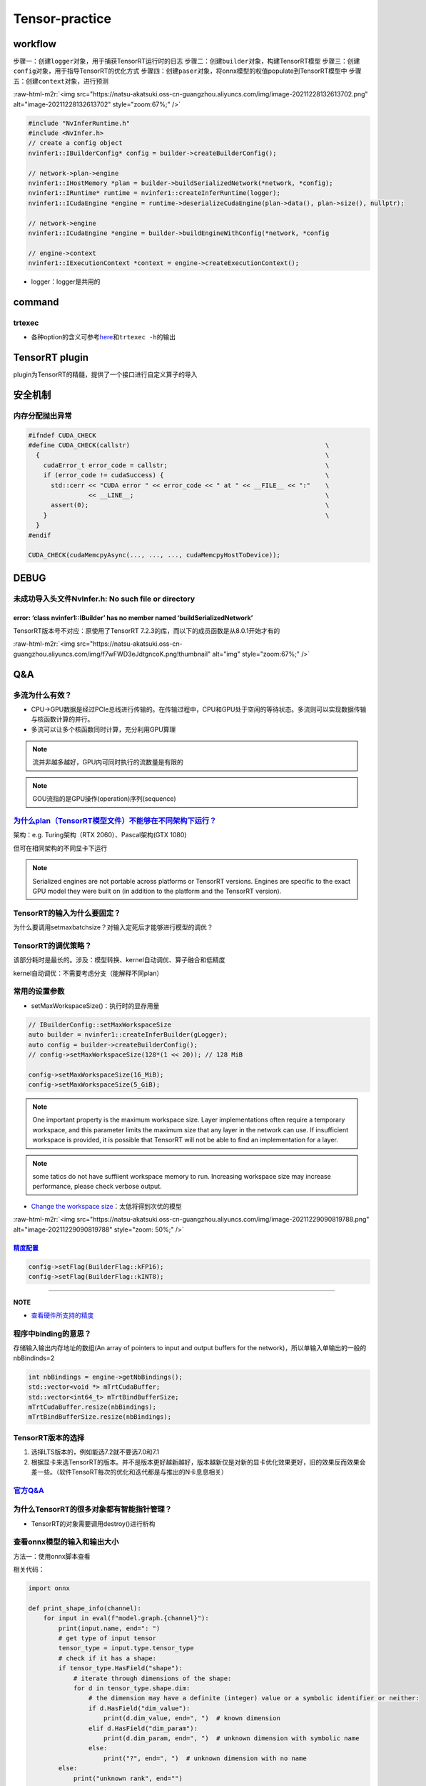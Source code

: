 .. role:: raw-html-m2r(raw)
   :format: html


Tensor-practice
===============

workflow
--------

步骤一：创建\ ``logger``\ 对象，用于捕获TensorRT运行时的日志
步骤二：创建\ ``builder``\ 对象，构建TensorRT模型
步骤三：创建\ ``config``\ 对象，用于指导TensorRT的优化方式
步骤四：创建\ ``paser``\ 对象，将onnx模型的权值populate到TensorRT模型中
步骤五：创建\ ``context``\ 对象，进行预测

:raw-html-m2r:`<img src="https://natsu-akatsuki.oss-cn-guangzhou.aliyuncs.com/img/image-20211228132613702.png" alt="image-20211228132613702" style="zoom:67%;" />`

.. code-block:: c++

   #include "NvInferRuntime.h"
   #include <NvInfer.h>
   // create a config object
   nvinfer1::IBuilderConfig* config = builder->createBuilderConfig();

   // network->plan->engine
   nvinfer1::IHostMemory *plan = builder->buildSerializedNetwork(*network, *config);
   nvinfer1::IRuntime* runtime = nvinfer1::createInferRuntime(logger);
   nvinfer1::ICudaEngine *engine = runtime->deserializeCudaEngine(plan->data(), plan->size(), nullptr);

   // network->engine
   nvinfer1::ICudaEngine *engine = builder->buildEngineWithConfig(*network, *config

   // engine->context
   nvinfer1::IExecutionContext *context = engine->createExecutionContext();


* logger：logger是共用的


.. image:: https://natsu-akatsuki.oss-cn-guangzhou.aliyuncs.com/img/image-20220115160310062.png
   :target: https://natsu-akatsuki.oss-cn-guangzhou.aliyuncs.com/img/image-20220115160310062.png
   :alt: image-20220115160310062


command
-------

trtexec
^^^^^^^


* 各种option的含义可参考\ `here <https://docs.nvidia.com/deeplearning/tensorrt/quick-start-guide/index.html#runtime>`_\ 和\ ``trtexec -h``\ 的输出

.. prompt:: bash $,# auto

   $ trtexec --onnx=fcn-resnet101.onnx --fp16 --workspace=64 \
   --minShapes=input:1x3x256x256 \
   --optShapes=input:1x3x1026x1282 \
   --maxShapes=input:1x3x1440x2560 \
   --buildOnly \
   --saveEngine=fcn-resnet101.engine
   --explicitBatch
   # --buildOnly：不需要inference performance measurements
   # --saveEngine: 模型导出

   # e.g.
   $ trtexec --onnx=pfe_baseline32000.onnx --fp16 --workspace=16384 --saveEngine=pfe_baseline_fp16.engine 
   $ trtexec --onnx=rpn_baseline.onnx --fp16 --workspace=16384 --saveEngine=rpn_baseline_fp16.engine

TensorRT plugin
---------------

plugin为TensorRT的精髓，提供了一个接口进行自定义算子的导入

安全机制
--------

内存分配抛出异常
^^^^^^^^^^^^^^^^

.. code-block:: cpp

   #ifndef CUDA_CHECK
   #define CUDA_CHECK(callstr)                                                    \
     {                                                                            \
       cudaError_t error_code = callstr;                                          \
       if (error_code != cudaSuccess) {                                           \
         std::cerr << "CUDA error " << error_code << " at " << __FILE__ << ":"    \
                   << __LINE__;                                                   \
         assert(0);                                                               \
       }                                                                          \
     }
   #endif

   CUDA_CHECK(cudaMemcpyAsync(..., ..., ..., cudaMemcpyHostToDevice));

DEBUG
-----

未成功导入头文件NvInfer.h: No such file or directory
^^^^^^^^^^^^^^^^^^^^^^^^^^^^^^^^^^^^^^^^^^^^^^^^^^^^

.. prompt:: bash $,# auto

   .../.../inference_helper_tensorrt.cpp:30:10: fatal error: NvInfer.h: No such file or directory 
      30 | #include <NvInfer.h> 
         |          ^~~~~~~~~~~

error: ‘class nvinfer1::IBuilder’ has no member named ‘buildSerializedNetwork’
~~~~~~~~~~~~~~~~~~~~~~~~~~~~~~~~~~~~~~~~~~~~~~~~~~~~~~~~~~~~~~~~~~~~~~~~~~~~~~

TensorRT版本号不对应：原使用了TensorRT 7.2.3的库，而以下的成员函数是从8.0.1开始才有的

:raw-html-m2r:`<img src="https://natsu-akatsuki.oss-cn-guangzhou.aliyuncs.com/img/f7wFWD3eJdtgncoK.png!thumbnail" alt="img" style="zoom:67%;" />`

Q&A
---

多流为什么有效？
^^^^^^^^^^^^^^^^


* CPU->GPU数据是经过PCIe总线进行传输的。在传输过程中，CPU和GPU处于空闲的等待状态。多流则可以实现数据传输与核函数计算的并行。
* 多流可以让多个核函数同时计算，充分利用GPU算理

.. note:: 流并非越多越好，GPU内可同时执行的流数量是有限的


.. note:: GOU流指的是GPU操作(operation)序列(sequence)


`为什么plan（TensorRT模型文件）不能够在不同架构下运行？ <https://docs.nvidia.com/deeplearning/tensorrt/developer-guide/index.html#compatibility-serialized-engines>`_
^^^^^^^^^^^^^^^^^^^^^^^^^^^^^^^^^^^^^^^^^^^^^^^^^^^^^^^^^^^^^^^^^^^^^^^^^^^^^^^^^^^^^^^^^^^^^^^^^^^^^^^^^^^^^^^^^^^^^^^^^^^^^^^^^^^^^^^^^^^^^^^^^^^^^^^^^^^^^^^^^^^^^^^^^

架构：e.g. Turing架构（RTX 2060）、Pascal架构(GTX 1080)

但可在相同架构的不同显卡下运行

.. note:: Serialized engines are not portable across platforms or TensorRT versions. Engines are specific to the exact GPU model they were built on (in addition to the platform and the TensorRT version).


TensorRT的输入为什么要固定？
^^^^^^^^^^^^^^^^^^^^^^^^^^^^

为什么要调用setmaxbatchsize？对输入定死后才能够进行模型的调优？

TensorRT的调优策略？
^^^^^^^^^^^^^^^^^^^^

该部分耗时是最长的。涉及：模型转换、kernel自动调优、算子融合和低精度

kernel自动调优：不需要考虑分支（能解释不同plan）

常用的设置参数
^^^^^^^^^^^^^^


* setMaxWorkspaceSize()：执行时的显存用量

.. code-block:: c++

   // IBuilderConfig::setMaxWorkspaceSize
   auto builder = nvinfer1::createInferBuilder(gLogger);
   auto config = builder->createBuilderConfig();
   // config->setMaxWorkspaceSize(128*(1 << 20)); // 128 MiB

   config->setMaxWorkspaceSize(16_MiB);
   config->setMaxWorkspaceSize(5_GiB);


.. image:: https://natsu-akatsuki.oss-cn-guangzhou.aliyuncs.com/img/image-20211227140227316.png
   :target: https://natsu-akatsuki.oss-cn-guangzhou.aliyuncs.com/img/image-20211227140227316.png
   :alt: image-20211227140227316


.. note:: One important property is the maximum workspace size. Layer implementations often require a temporary workspace, and this parameter limits the maximum size that any layer in the network can use. If insufficient workspace is provided, it is possible that TensorRT will not be able to find an implementation for a layer.


.. note:: some tatics do not have suffiient workspace memory to run. Increasing workspace size may increase performance, please check verbose output.



.. image:: https://natsu-akatsuki.oss-cn-guangzhou.aliyuncs.com/img/image-20211228160528545.png
   :target: https://natsu-akatsuki.oss-cn-guangzhou.aliyuncs.com/img/image-20211228160528545.png
   :alt: image-20211228160528545



* `Change the workspace size <https://developer.nvidia.com/blog/speeding-up-deep-learning-inference-using-tensorrt/>`_\ ：太低将得到次优的模型

:raw-html-m2r:`<img src="https://natsu-akatsuki.oss-cn-guangzhou.aliyuncs.com/img/image-20211229090819788.png" alt="image-20211229090819788" style="zoom: 50%;" />`

`精度配置 <https://docs.nvidia.com/deeplearning/tensorrt/developer-guide/index.html#network-level-control>`_
~~~~~~~~~~~~~~~~~~~~~~~~~~~~~~~~~~~~~~~~~~~~~~~~~~~~~~~~~~~~~~~~~~~~~~~~~~~~~~~~~~~~~~~~~~~~~~~~~~~~~~~~~~~~~~~~

.. code-block:: c++

   config->setFlag(BuilderFlag::kFP16);
   config->setFlag(BuilderFlag::kINT8);

----

**NOTE**


* `查看硬件所支持的精度 <https://docs.nvidia.com/deeplearning/tensorrt/support-matrix/index.html#hardware-precision-matrix>`_

程序中binding的意思？
^^^^^^^^^^^^^^^^^^^^^

存储输入输出内存地址的数组(An array of pointers to input and output buffers for the network)，所以单输入单输出的一般的nbBindinds=2

.. code-block:: c++

   int nbBindings = engine->getNbBindings();
   std::vector<void *> mTrtCudaBuffer;
   std::vector<int64_t> mTrtBindBufferSize;
   mTrtCudaBuffer.resize(nbBindings);
   mTrtBindBufferSize.resize(nbBindings);

TensorRT版本的选择
^^^^^^^^^^^^^^^^^^


#. 选择LTS版本的，例如能选7.2就不要选7.0和7.1
#. 根据显卡来选TensorRT的版本。并不是版本更好越新越好，版本越新仅是对新的显卡优化效果更好，旧的效果反而效果会差一些。（软件TensoRT每次的优化和迭代都是与推出的N卡息息相关）

`官方Q&A <https://docs.nvidia.com/deeplearning/tensorrt/developer-guide/index.html#troubleshooting>`_
^^^^^^^^^^^^^^^^^^^^^^^^^^^^^^^^^^^^^^^^^^^^^^^^^^^^^^^^^^^^^^^^^^^^^^^^^^^^^^^^^^^^^^^^^^^^^^^^^^^^^^^^^

为什么TensorRT的很多对象都有智能指针管理？
^^^^^^^^^^^^^^^^^^^^^^^^^^^^^^^^^^^^^^^^^^


* TensorRT的对象需要调用destroy()进行析构


.. image:: https://natsu-akatsuki.oss-cn-guangzhou.aliyuncs.com/img/image-20220116222110245.png
   :target: https://natsu-akatsuki.oss-cn-guangzhou.aliyuncs.com/img/image-20220116222110245.png
   :alt: image-20220116222110245


查看onnx模型的输入和输出大小
^^^^^^^^^^^^^^^^^^^^^^^^^^^^

方法一：使用onnx脚本查看

.. prompt:: bash $,# auto

   $ pip install onnx

相关代码：

.. code-block:: python

   import onnx

   def print_shape_info(channel):
       for input in eval(f"model.graph.{channel}"):
           print(input.name, end=": ")
           # get type of input tensor
           tensor_type = input.type.tensor_type
           # check if it has a shape:
           if tensor_type.HasField("shape"):
               # iterate through dimensions of the shape:
               for d in tensor_type.shape.dim:
                   # the dimension may have a definite (integer) value or a symbolic identifier or neither:
                   if d.HasField("dim_value"):
                       print(d.dim_value, end=", ")  # known dimension
                   elif d.HasField("dim_param"):
                       print(d.dim_param, end=", ")  # unknown dimension with symbolic name
                   else:
                       print("?", end=", ")  # unknown dimension with no name
           else:
               print("unknown rank", end="")

   model_path = "....onnx"
   model = onnx.load(model_path)

   print_shape_info("input")
   print()
   print_shape_info("output")

方法二：\ `netron online <https://netron.app/>`_


.. image:: https://natsu-akatsuki.oss-cn-guangzhou.aliyuncs.com/img/Zz7SjGciDpzbgA3F.png
   :target: https://natsu-akatsuki.oss-cn-guangzhou.aliyuncs.com/img/Zz7SjGciDpzbgA3F.png
   :alt: img


验证TensorRT engine
^^^^^^^^^^^^^^^^^^^


* 命令行测试

.. prompt:: bash $,# auto

   $ trtexec --shapes=input:32000x64 --loadEngine=pfe_baseline32000.trt
   # input大小可参考上一节：查看onnx模型的输入和输出大小

`不同execute方法的区别 <https://docs.nvidia.com/deeplearning/tensorrt/api/c_api/classnvinfer1_1_1_i_execution_context.html#a1fba6d417077b30a270d623119d02731>`_
-------------------------------------------------------------------------------------------------------------------------------------------------------------------


* 异步还是同步


.. image:: https://natsu-akatsuki.oss-cn-guangzhou.aliyuncs.com/img/sy5vkbD70RO7JeGR.png!thumbnail
   :target: https://natsu-akatsuki.oss-cn-guangzhou.aliyuncs.com/img/sy5vkbD70RO7JeGR.png!thumbnail
   :alt: img



* 静态batch还是动态batch


.. image:: https://natsu-akatsuki.oss-cn-guangzhou.aliyuncs.com/img/enDMt7F7JDOZADZQ.png!thumbnail
   :target: https://natsu-akatsuki.oss-cn-guangzhou.aliyuncs.com/img/enDMt7F7JDOZADZQ.png!thumbnail
   :alt: img


`术语 <https://docs.nvidia.com/deeplearning/tensorrt/quick-start-guide/index.html#glossary>`_
-------------------------------------------------------------------------------------------------


* 
  `序列化 <https://en.wikipedia.org/wiki/Serialization>`_\ ：序列化模型能够更好的存储模型

* 
  network definition：TensorRT中model的别称

* 
  plan：序列化后的\ **优化**\ 模型(inference model)/TensorRT导出的模型 - An optimized inference engine in a serialized format.


  .. image:: https://natsu-akatsuki.oss-cn-guangzhou.aliyuncs.com/img/image-20211227151748279.png
     :target: https://natsu-akatsuki.oss-cn-guangzhou.aliyuncs.com/img/image-20211227151748279.png
     :alt: image-20211227151748279


* 
  engine：被TensorRT builder\ **优化好**\ 的模型(model)

* 
  In **CUDA**\ , the **host** refers to the CPU and its memory, while the **device** refers to the GPU and its memory. Code run on the **host** can manage memory on both the **host** and **device**\ , and also launches **kernels** which are functions executed on the **device**.

-

:raw-html-m2r:`<img src="https://natsu-akatsuki.oss-cn-guangzhou.aliyuncs.com/img/image-20211228112641903.png" alt="image-20211228112641903" style="zoom:67%;" />`
